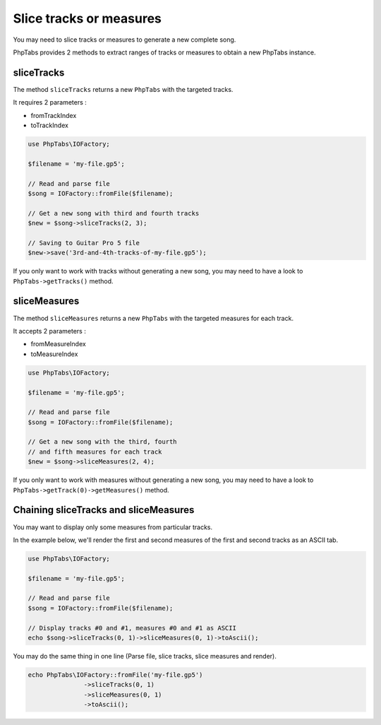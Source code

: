 .. _slice-tracks-measures:

========================
Slice tracks or measures
========================

You may need to slice tracks or measures to generate a new complete
song.

PhpTabs provides 2 methods to extract ranges of tracks or measures to
obtain a new PhpTabs instance.


sliceTracks
===========

The method ``sliceTracks`` returns a new ``PhpTabs`` with the targeted
tracks.

It requires 2 parameters :

- fromTrackIndex
- toTrackIndex

.. code-block:: php

    use PhpTabs\IOFactory;

    $filename = 'my-file.gp5';

    // Read and parse file
    $song = IOFactory::fromFile($filename);

    // Get a new song with third and fourth tracks
    $new = $song->sliceTracks(2, 3);

    // Saving to Guitar Pro 5 file
    $new->save('3rd-and-4th-tracks-of-my-file.gp5'); 

If you only want to work with tracks without generating a new song, you
may need to have a look to ``PhpTabs->getTracks()`` method.


sliceMeasures
=============

The method ``sliceMeasures`` returns a new ``PhpTabs`` with the targeted
measures for each track.

It accepts 2 parameters :

- fromMeasureIndex
- toMeasureIndex

.. code-block:: php

    use PhpTabs\IOFactory;

    $filename = 'my-file.gp5';

    // Read and parse file
    $song = IOFactory::fromFile($filename);

    // Get a new song with the third, fourth
    // and fifth measures for each track
    $new = $song->sliceMeasures(2, 4);

If you only want to work with measures without generating a new song,
you may need to have a look to
``PhpTabs->getTrack(0)->getMeasures()`` method.


Chaining sliceTracks and sliceMeasures
======================================

You may want to display only some measures from particular tracks. 

In the example below, we'll render the first and second measures 
of the first and second tracks as an ASCII tab.

.. code-block:: php

    use PhpTabs\IOFactory;

    $filename = 'my-file.gp5';

    // Read and parse file
    $song = IOFactory::fromFile($filename);

    // Display tracks #0 and #1, measures #0 and #1 as ASCII
    echo $song->sliceTracks(0, 1)->sliceMeasures(0, 1)->toAscii();

You may do the same thing in one line (Parse file, slice tracks, 
slice measures and render).

.. code-block:: php

    echo PhpTabs\IOFactory::fromFile('my-file.gp5')
                   ->sliceTracks(0, 1) 
                   ->sliceMeasures(0, 1)
                   ->toAscii();
